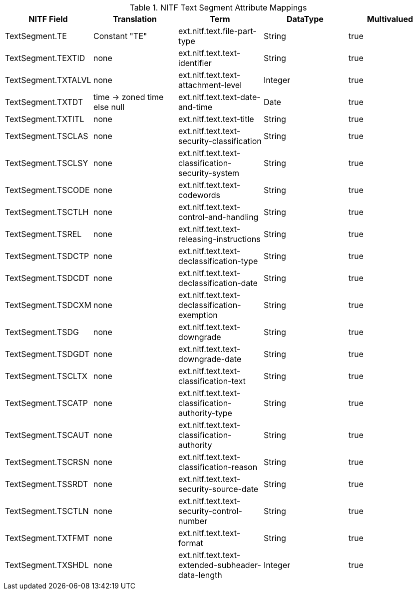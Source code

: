 :title: NITF Text Segment Attribute Mappings
:type: subappendix
:parent: Metadata Attributes
:status: published
:summary: NITF Text Segment Attribute Mappings.

.[[NITF_Text_Segment_Attribute_Mappings]]NITF Text Segment Attribute Mappings
[cols="5" options="header"]
|===

|NITF Field
|Translation
|Term
|DataType
|Multivalued

|TextSegment.TE
|Constant "TE"
|ext.nitf.text.file-part-type
|String
|true

|TextSegment.TEXTID
|none
|ext.nitf.text.text-identifier
|String
|true

|TextSegment.TXTALVL
|none
|ext.nitf.text.text-attachment-level
|Integer
|true

|TextSegment.TXTDT
|time -> zoned time +
else null
|ext.nitf.text.text-date-and-time
|Date
|true

|TextSegment.TXTITL
|none
|ext.nitf.text.text-title
|String
|true

|TextSegment.TSCLAS
|none
|ext.nitf.text.text-security-classification
|String
|true

|TextSegment.TSCLSY
|none
|ext.nitf.text.text-classification-security-system
|String
|true

|TextSegment.TSCODE
|none
|ext.nitf.text.text-codewords
|String
|true

|TextSegment.TSCTLH
|none
|ext.nitf.text.text-control-and-handling
|String
|true

|TextSegment.TSREL
|none
|ext.nitf.text.text-releasing-instructions
|String
|true

|TextSegment.TSDCTP
|none
|ext.nitf.text.text-declassification-type
|String
|true

|TextSegment.TSDCDT
|none
|ext.nitf.text.text-declassification-date
|String
|true

|TextSegment.TSDCXM
|none
|ext.nitf.text.text-declassification-exemption
|String
|true

|TextSegment.TSDG
|none
|ext.nitf.text.text-downgrade
|String
|true

|TextSegment.TSDGDT
|none
|ext.nitf.text.text-downgrade-date
|String
|true

|TextSegment.TSCLTX
|none
|ext.nitf.text.text-classification-text
|String
|true

|TextSegment.TSCATP
|none
|ext.nitf.text.text-classification-authority-type
|String
|true

|TextSegment.TSCAUT
|none
|ext.nitf.text.text-classification-authority
|String
|true

|TextSegment.TSCRSN
|none
|ext.nitf.text.text-classification-reason
|String
|true

|TextSegment.TSSRDT
|none
|ext.nitf.text.text-security-source-date
|String
|true

|TextSegment.TSCTLN
|none
|ext.nitf.text.text-security-control-number
|String
|true

|TextSegment.TXTFMT
|none
|ext.nitf.text.text-format
|String
|true

|TextSegment.TXSHDL
|none
|ext.nitf.text.text-extended-subheader-data-length
|Integer
|true

|===